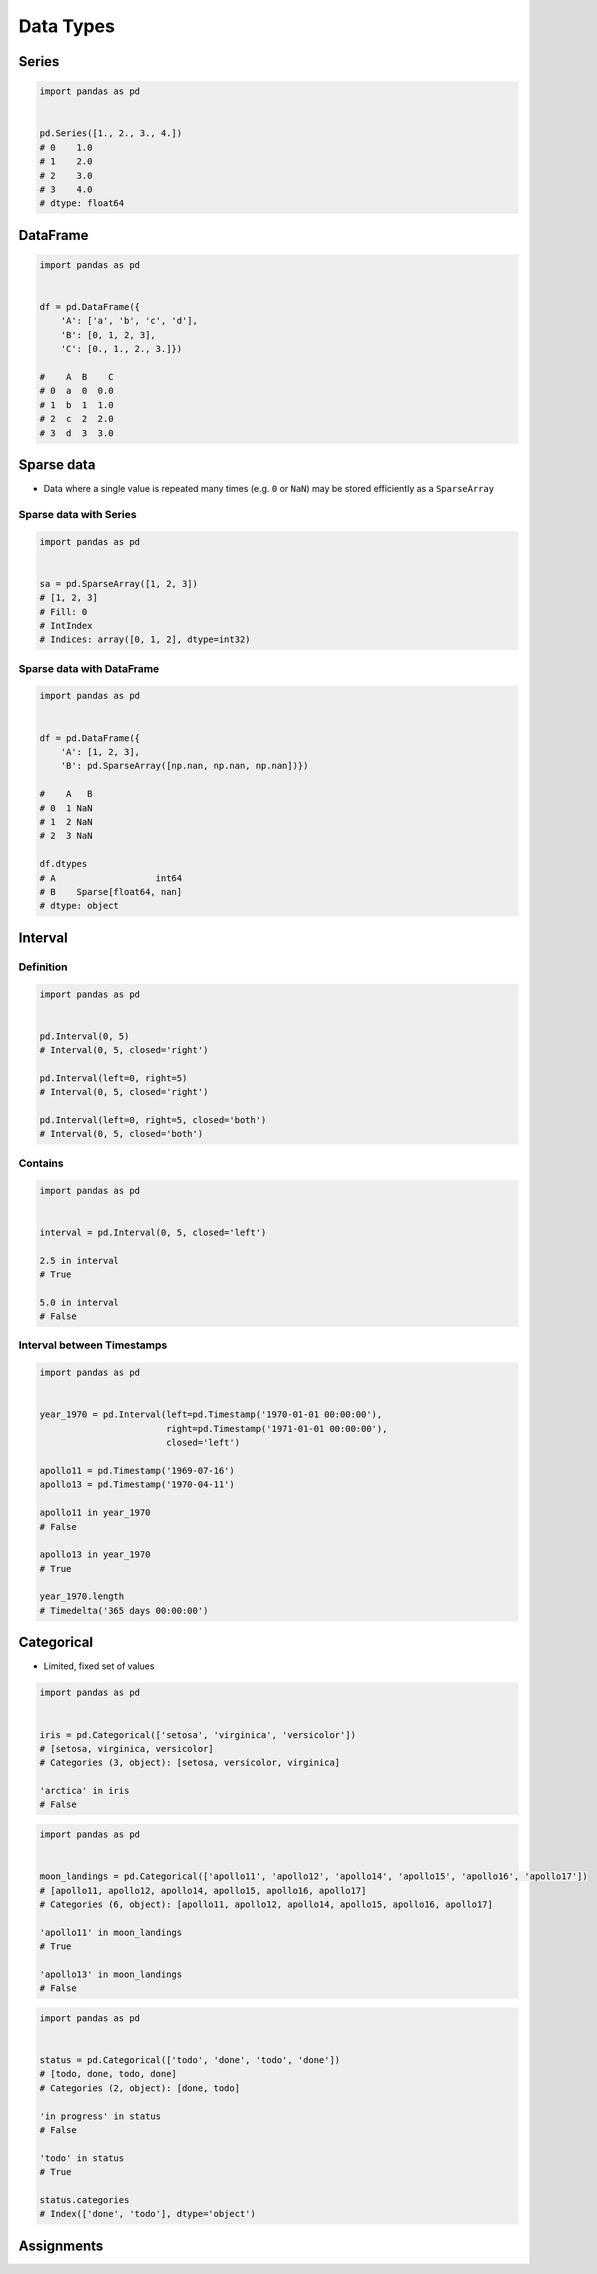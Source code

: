 **********
Data Types
**********


Series
======
.. code-block:: python

    import pandas as pd


    pd.Series([1., 2., 3., 4.])
    # 0    1.0
    # 1    2.0
    # 2    3.0
    # 3    4.0
    # dtype: float64


DataFrame
=========
.. code-block:: python

    import pandas as pd


    df = pd.DataFrame({
        'A': ['a', 'b', 'c', 'd'],
        'B': [0, 1, 2, 3],
        'C': [0., 1., 2., 3.]})

    #    A  B    C
    # 0  a  0  0.0
    # 1  b  1  1.0
    # 2  c  2  2.0
    # 3  d  3  3.0

Sparse data
===========
* Data where a single value is repeated many times (e.g. ``0`` or ``NaN``) may be stored efficiently as a ``SparseArray``

Sparse data with Series
-----------------------
.. code-block:: python

    import pandas as pd


    sa = pd.SparseArray([1, 2, 3])
    # [1, 2, 3]
    # Fill: 0
    # IntIndex
    # Indices: array([0, 1, 2], dtype=int32)

Sparse data with DataFrame
--------------------------
.. code-block:: python

    import pandas as pd


    df = pd.DataFrame({
        'A': [1, 2, 3],
        'B': pd.SparseArray([np.nan, np.nan, np.nan])})

    #    A   B
    # 0  1 NaN
    # 1  2 NaN
    # 2  3 NaN

    df.dtypes
    # A                   int64
    # B    Sparse[float64, nan]
    # dtype: object

Interval
========

Definition
----------
.. code-block:: python

    import pandas as pd


    pd.Interval(0, 5)
    # Interval(0, 5, closed='right')

    pd.Interval(left=0, right=5)
    # Interval(0, 5, closed='right')

    pd.Interval(left=0, right=5, closed='both')
    # Interval(0, 5, closed='both')

Contains
--------
.. code-block:: python

    import pandas as pd


    interval = pd.Interval(0, 5, closed='left')

    2.5 in interval
    # True

    5.0 in interval
    # False

Interval between Timestamps
---------------------------
.. code-block:: python

    import pandas as pd


    year_1970 = pd.Interval(left=pd.Timestamp('1970-01-01 00:00:00'),
                            right=pd.Timestamp('1971-01-01 00:00:00'),
                            closed='left')

    apollo11 = pd.Timestamp('1969-07-16')
    apollo13 = pd.Timestamp('1970-04-11')

    apollo11 in year_1970
    # False

    apollo13 in year_1970
    # True

    year_1970.length
    # Timedelta('365 days 00:00:00')


Categorical
===========
* Limited, fixed set of values

.. code-block:: python

    import pandas as pd


    iris = pd.Categorical(['setosa', 'virginica', 'versicolor'])
    # [setosa, virginica, versicolor]
    # Categories (3, object): [setosa, versicolor, virginica]

    'arctica' in iris
    # False

.. code-block:: python

    import pandas as pd


    moon_landings = pd.Categorical(['apollo11', 'apollo12', 'apollo14', 'apollo15', 'apollo16', 'apollo17'])
    # [apollo11, apollo12, apollo14, apollo15, apollo16, apollo17]
    # Categories (6, object): [apollo11, apollo12, apollo14, apollo15, apollo16, apollo17]

    'apollo11' in moon_landings
    # True

    'apollo13' in moon_landings
    # False

.. code-block:: python

    import pandas as pd


    status = pd.Categorical(['todo', 'done', 'todo', 'done'])
    # [todo, done, todo, done]
    # Categories (2, object): [done, todo]

    'in progress' in status
    # False

    'todo' in status
    # True

    status.categories
    # Index(['done', 'todo'], dtype='object')


Assignments
===========
.. todo:: Create assignments
